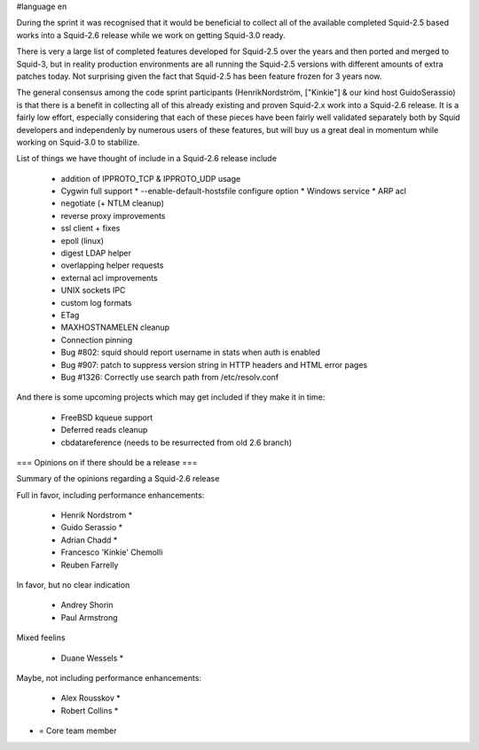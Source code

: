 #language en

During the sprint it was recognised that it would be beneficial to collect all of the available completed Squid-2.5 based works into a Squid-2.6 release while we work on getting Squid-3.0 ready.

There is very a large list of completed features developed for Squid-2.5 over the years and
then ported and merged to Squid-3, but in reality production environments are all running the Squid-2.5 versions with different amounts of extra patches today.
Not surprising given the fact that Squid-2.5 has been feature frozen for 3 years now.

The general consensus among the code sprint participants (HenrikNordström, ["Kinkie"] & our kind host GuidoSerassio) is that there is a benefit in collecting all of this already
existing and proven Squid-2.x work into a Squid-2.6 release. It is a fairly low effort, especially considering that each of these pieces have been fairly well
validated separately both by Squid developers and independenly by numerous users of these features, but will buy us a great deal in momentum while working on
Squid-3.0 to stabilize.

List of things we have thought of include in a Squid-2.6 release include

  * addition of IPPROTO_TCP & IPPROTO_UDP usage 
  * Cygwin full support
    * --enable-default-hostsfile configure option 
    * Windows service
    * ARP acl 
  * negotiate (+ NTLM cleanup)
  * reverse proxy improvements
  * ssl client + fixes
  * epoll (linux)
  * digest LDAP helper
  * overlapping helper requests
  * external acl improvements
  * UNIX sockets IPC
  * custom log formats
  * ETag
  * MAXHOSTNAMELEN cleanup
  * Connection pinning
  * Bug #802: squid should report username in stats when auth is enabled 
  * Bug #907: patch to suppress version string in HTTP headers and HTML error pages
  * Bug #1326: Correctly use search path from /etc/resolv.conf 

And there is some upcoming projects which may get included if they make it in time:

  * FreeBSD kqueue support
  * Deferred reads cleanup
  * cbdatareference (needs to be resurrected from old 2.6 branch)



=== Opinions on if there should be a release ===

Summary of the opinions regarding a Squid-2.6 release


Full in favor, including performance enhancements:

  * Henrik Nordstrom *
  * Guido Serassio *
  * Adrian Chadd *
  * Francesco 'Kinkie' Chemolli
  * Reuben Farrelly

In favor, but no clear indication

  * Andrey Shorin
  * Paul Armstrong

Mixed feelins

  * Duane Wessels *

Maybe, not including performance enhancements:

  * Alex Rousskov *
  * Robert Collins *

* = Core team member
